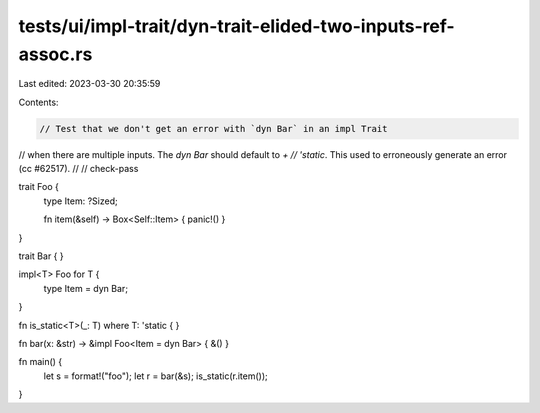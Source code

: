 tests/ui/impl-trait/dyn-trait-elided-two-inputs-ref-assoc.rs
============================================================

Last edited: 2023-03-30 20:35:59

Contents:

.. code-block:: rs

    // Test that we don't get an error with `dyn Bar` in an impl Trait
// when there are multiple inputs.  The `dyn Bar` should default to `+
// 'static`. This used to erroneously generate an error (cc #62517).
//
// check-pass

trait Foo {
    type Item: ?Sized;

    fn item(&self) -> Box<Self::Item> { panic!() }
}

trait Bar { }

impl<T> Foo for T {
    type Item = dyn Bar;
}

fn is_static<T>(_: T) where T: 'static { }

fn bar(x: &str) -> &impl Foo<Item = dyn Bar> { &() }

fn main() {
    let s = format!("foo");
    let r = bar(&s);
    is_static(r.item());
}


